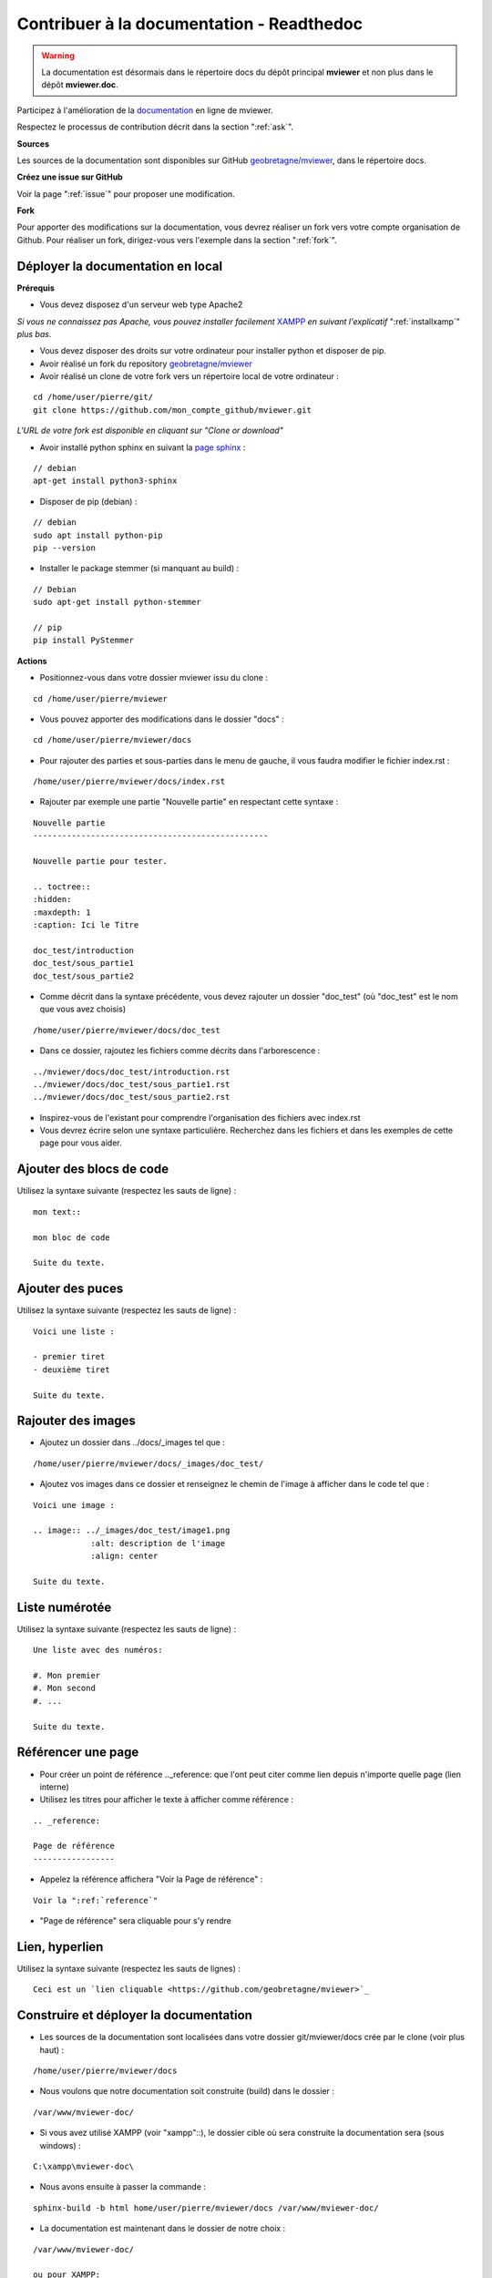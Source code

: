 .. Authors :
.. mviewer team

.. _contribdoc:


Contribuer à la documentation - Readthedoc
==========================================

.. warning::
    La documentation est désormais dans le répertoire docs du dépôt principal **mviewer** et non plus dans le dépôt **mviewer.doc**.


Participez à l'amélioration de la `documentation <https://mviewerdoc.readthedocs.io/>`_ en ligne de mviewer.

Respectez le processus de contribution décrit dans la section ":ref:`ask`".


**Sources**

Les sources de la documentation sont disponibles sur GitHub `geobretagne/mviewer <https://github.com/geobretagne/mviewer.git>`_, dans le répertoire docs.


**Créez une issue sur GitHub**

Voir la page ":ref:`issue`" pour proposer une modification.


**Fork**

Pour apporter des modifications sur la documentation, vous devrez réaliser un fork vers votre compte organisation de Github.
Pour réaliser un fork, dirigez-vous vers l'exemple dans la section ":ref:`fork`".

.. image:: ../_images/contrib/fork1.png
              :alt: git fork repository
              :align: center



Déployer la documentation en local
----------------------------------

**Prérequis**

- Vous devez disposez d'un serveur web type Apache2

*Si vous ne connaissez pas Apache, vous pouvez installer facilement* `XAMPP <https://www.apachefriends.org/fr/download.html>`_ *en suivant l'explicatif* ":ref:`installxamp`" *plus bas.*

- Vous devez disposer des droits sur votre ordinateur pour installer python et disposer de pip.
- Avoir réalisé un fork du repository `geobretagne/mviewer <https://github.com/geobretagne/mviewer.git>`_
- Avoir réalisé un clone de votre fork vers un répertoire local de votre ordinateur :

::

    cd /home/user/pierre/git/
    git clone https://github.com/mon_compte_github/mviewer.git

*L'URL de votre fork est disponible en cliquant sur "Clone or download"*

.. image:: ../_images/contrib/cloneurl.PNG
              :alt: get github clone url
              :align: center

- Avoir installé python sphinx en suivant la `page sphinx <https://www.sphinx-doc.org/en/master/usage/installation.html>`_ :

::

    // debian
    apt-get install python3-sphinx

- Disposer de pip (debian) :

::

    // debian
    sudo apt install python-pip
    pip --version

- Installer le package stemmer (si manquant au build) :

::

    // Debian
    sudo apt-get install python-stemmer

    // pip
    pip install PyStemmer


**Actions**

- Positionnez-vous dans votre dossier mviewer issu du clone :

::

    cd /home/user/pierre/mviewer

- Vous pouvez apporter des modifications dans le dossier "docs" :

::

    cd /home/user/pierre/mviewer/docs

- Pour rajouter des parties et sous-parties dans le menu de gauche, il vous faudra modifier le fichier index.rst :

::

    /home/user/pierre/mviewer/docs/index.rst

- Rajouter par exemple une partie "Nouvelle partie" en respectant cette syntaxe :

::

    Nouvelle partie
    -------------------------------------------------

    Nouvelle partie pour tester.

    .. toctree::
    :hidden:
    :maxdepth: 1
    :caption: Ici le Titre

    doc_test/introduction
    doc_test/sous_partie1
    doc_test/sous_partie2


- Comme décrit dans la syntaxe précédente, vous devez rajouter un dossier "doc_test" (où "doc_test" est le nom que vous avez choisis)

::

    /home/user/pierre/mviewer/docs/doc_test

- Dans ce dossier, rajoutez les fichiers comme décrits dans l'arborescence :

::

    ../mviewer/docs/doc_test/introduction.rst
    ../mviewer/docs/doc_test/sous_partie1.rst
    ../mviewer/docs/doc_test/sous_partie2.rst

- Inspirez-vous de l'existant pour comprendre l'organisation des fichiers avec index.rst

- Vous devrez écrire selon une syntaxe particulière. Recherchez dans les fichiers et dans les exemples de cette page pour vous aider.

Ajouter des blocs de code
--------------------------

Utilisez la syntaxe suivante (respectez les sauts de ligne) :

::

    mon text::

    mon bloc de code

    Suite du texte.

Ajouter des puces
-----------------

Utilisez la syntaxe suivante (respectez les sauts de ligne) :

::

    Voici une liste :

    - premier tiret
    - deuxième tiret

    Suite du texte.

Rajouter des images
-------------------

- Ajoutez un dossier dans ../docs/_images tel que :

::

    /home/user/pierre/mviewer/docs/_images/doc_test/

- Ajoutez vos images dans ce dossier et renseignez le chemin de l'image à afficher dans le code tel que :

::

    Voici une image :

    .. image:: ../_images/doc_test/image1.png
                :alt: description de l'image
                :align: center

    Suite du texte.

Liste numérotée
-----------------

Utilisez la syntaxe suivante (respectez les sauts de ligne) :

::

    Une liste avec des numéros:

    #. Mon premier
    #. Mon second
    #. ...

    Suite du texte.

Référencer une page
---------------------

- Pour créer un point de référence .._reference: que l'ont peut citer comme lien depuis n'importe quelle page (lien interne)

- Utilisez les titres pour afficher le texte à afficher comme référence :

::

    .. _reference:

    Page de référence
    -----------------

- Appelez la référence affichera "Voir la Page de référence" :

::

    Voir la ":ref:`reference`"

- "Page de référence" sera cliquable pour s'y rendre

Lien, hyperlien
----------------

Utilisez la syntaxe suivante (respectez les sauts de lignes) :

::

    Ceci est un `lien cliquable <https://github.com/geobretagne/mviewer>`_



Construire et déployer la documentation
---------------------------------------

- Les sources de la documentation sont localisées dans votre dossier git/mviewer/docs crée par le clone (voir plus haut) :

::

    /home/user/pierre/mviewer/docs

- Nous voulons que notre documentation soit construite (build) dans le dossier :

::

    /var/www/mviewer-doc/

- Si vous avez utilisé XAMPP (voir "xampp"::), le dossier cible où sera construite la documentation sera (sous windows) :

::

    C:\xampp\mviewer-doc\

- Nous avons ensuite à passer la commande :

::

    sphinx-build -b html home/user/pierre/mviewer/docs /var/www/mviewer-doc/

- La documentation est maintenant dans le dossier de notre choix :

::

    /var/www/mviewer-doc/

    ou pour XAMPP:

    C:\xampp\mviewer-doc\

- Déployez la documentation crée via la commande avec Apache2 si vous avez d'autres chemins d'accès

- Avec XAMPP Accédez à la documentation via localhost/mviewer-doc (mviewer-doc étant le nom de dossier que vous avez utilisé)


**Faites votre pull request**

Retrouvez la procédure décrite dans la partie ":ref:`pr`".

.. _installxamp:

Installer XAMPP (windows)
-------------------------

- Téléchargez `XAMPP <https://www.apachefriends.org/fr/download.html>`_
- Lancez XAMPP pour afficher l'interface d'administration (GUI)
- Sur la ligne du module "Apache", à droite cliquez sur "Start" au sein des actions
- "Apache" doit passer en vert dans la colonne "Module"
- Cliquez sur "Explorer" dans la colonne tout à droite
- Une fenêtre d'exploration s'affiche (par défaut vers C:\xampp)
- Rechercher "htdocs" dans la fenêtre d'exploration
- Créez un dossier "mviewer-doc"

C'est dans le dossier "mviewer-doc" que sera déployée la documentation après la phase de build (voir plus haut).

- Accédez au dossier avec votre navigateur via l'URL :

::

    localhost/mviewer-doc


Documentation
-------------

Pour obtenir plus d'information sur la syntaxe et sphinx :

#. `Sphinx <http://www.sphinx-doc.org/en/master/>`_
#. `Sphinx syntaxe tutoriel <https://thomas-cokelaer.info/tutorials/sphinx/rest_syntax.html>`_
#. `Sphinx syntaxe infos <http://openalea.gforge.inria.fr/doc/openalea/doc/_build/html/source/sphinx/rest_syntax.html>`_
#. `Sphinx example syntaxe <https://matplotlib.org/sampledoc/cheatsheet.html>`_